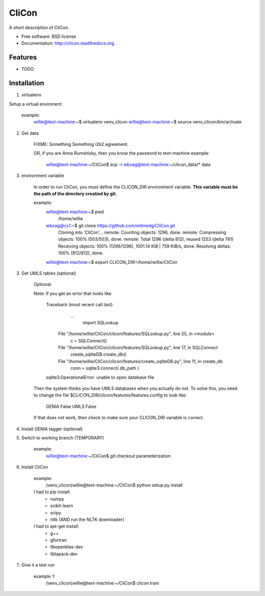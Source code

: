 ===============================
CliCon
===============================

.. image:: https://badge.fury.io/py/clicon.png
    :target: http://badge.fury.io/py/clicon

.. image:: https://travis-ci.org/tnaumann/clicon.png?branch=master
        :target: https://travis-ci.org/tnaumann/clicon

.. image:: https://pypip.in/d/clicon/badge.png
        :target: https://pypi.python.org/pypi/clicon


A short description of CliCon.

* Free software: BSD license
* Documentation: http://clicon.readthedocs.org.

Features
--------

* TODO




Installation
--------

1. virtualenv


Setup a virtual environent:

    example:
        willie@text-machine:~$ virtualenv venv_clicon
        willie@text-machine:~$ source venv_clicon/bin/activate



2. Get data

    FIXME: Something Something i2b2 agreement.


    OR, if you are Anna Rumshisky, then you know the password to text-machine
    example:
        willie@text-machine:~/CliCon$ scp -r wboag@text-machine:~/clicon_data/* data



3. environment variable

    In order to run CliCon, you must define the CLICON_DIR environment variable.
    **This variable must be the path of the directory creatied by git.**

    example:
        willie@text-machine:~$ pwd
            /home/willie
        wboag@cs1:~$ git clone https://github.com/mitmedg/CliCon.git
            Cloning into 'CliCon'...
            remote: Counting objects: 1296, done.
            remote: Compressing objects: 100% (503/503), done.
            remote: Total 1296 (delta 812), reused 1253 (delta 781)
            Receiving objects: 100% (1296/1296), 1001.14 KiB | 759 KiB/s, done.
            Resolving deltas: 100% (812/812), done.
        willie@text-machine:~$ export CLICON_DIR=/home/willie/CliCon



3. Get UMLS tables (optional)

    Optional:


    Note: If you get an error that looks like

        Traceback (most recent call last):
           ...
            import SQLookup
          File "/home/willie/CliCon/clicon/features/SQLookup.py", line 25, in <module>
            c = SQLConnect()
          File "/home/willie/CliCon/clicon/features/SQLookup.py", line 17, in SQLConnect
            create_sqliteDB.create_db()
          File "/home/willie/CliCon/clicon/features/create_sqliteDB.py", line 11, in create_db
            conn = sqlite3.connect( db_path )
        sqlite3.OperationalError: unable to open database file

    Then the system thinks you have UMLS databases when you actually do not.
    To solve this, you need to change the file $CLICON_DIR/clicon/features/features.config to look like:

        GENIA False
        UMLS  False

    If that does not work, then check to make sure your CLICON_DIR variable is correct.



4. Install GENIA tagger (optional)




5. Switch to working branch (TEMPORARY)

    example:
        willie@text-machine:~/CliCon$ git checkout parameterization



6. Install CliCon

    example:
        (venv_clicon)willie@text-machine:~/CliCon$ python setup.py install


    I had to pip install:
        - numpy
        - scikit-learn
        - scipy
        - nltk  (AND run the NLTK downloader)

    I had to apt-get install:
        - g++
        - gfortran
        - libopenblas-dev
        - liblapack-dev


7. Give it a test run

    example 1:
        (venv_clicon)willie@text-machine:~/CliCon$ clicon train


